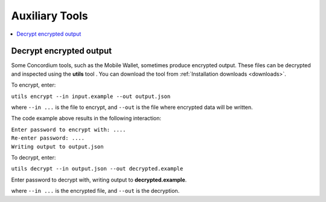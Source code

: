 .. _developer-tools:

===============
Auxiliary Tools
===============

.. contents::
   :local:
   :backlinks: none


Decrypt encrypted output
========================

Some Concordium tools, such as the Mobile Wallet, sometimes produce encrypted output. These files can be decrypted and inspected using the **utils** tool . You can download the tool from :ref:`Installation downloads <downloads>`.

To encrypt, enter:

``utils encrypt --in input.example --out output.json``

where ``--in ...`` is the file to encrypt, and ``--out`` is the file where encrypted data will be written.

The code example above results in the following interaction:

| ``Enter password to encrypt with: ....``
| ``Re-enter password: ....``
| ``Writing output to output.json``

To decrypt, enter:

``utils decrypt --in output.json --out decrypted.example``

Enter password to decrypt with, writing output to **decrypted.example**.

where ``--in ...`` is the encrypted file, and ``--out`` is the decryption.
